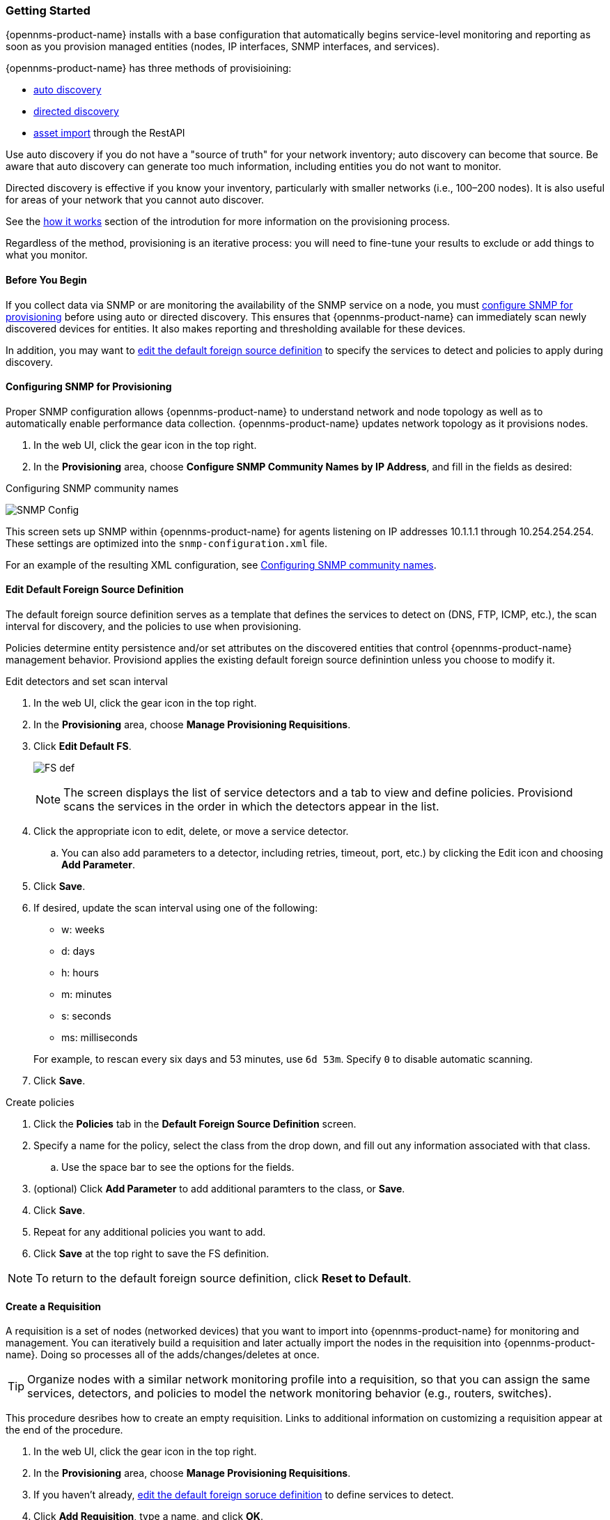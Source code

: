 
// Allow GitHub image rendering
:imagesdir: ../../../images

=== Getting Started

{opennms-product-name} installs with a base configuration that automatically begins service-level monitoring and reporting as soon as you provision managed entities (nodes, IP interfaces, SNMP interfaces, and services).

{opennms-product-name} has three methods of provisioining:

* xref:discovery-auto[auto discovery]
* xref:discovery-directed[directed discovery]
* xref:integration.adoc[asset import] through the RestAPI 

Use auto discovery if you do not have a "source of truth" for your network inventory; auto discovery can become that source. 
Be aware that auto discovery can generate too much information, including entities you do not want to monitor. 

Directed discovery is effective if you know your inventory, particularly with smaller networks (i.e., 100–200 nodes). 
It is also useful for areas of your network that you cannot auto discover.

See the link:#provisioning-works[how it works] section of the introdution for more information on the provisioning process. 

Regardless of the method, provisioning is an iterative process: you will need to fine-tune your results to exclude or add things to what you monitor.

==== Before You Begin

If you collect data via SNMP or are monitoring the availability of the SNMP service on a node, you must xref:provision-snmp-configuration [configure SNMP for provisioning] before using auto or directed discovery. 
This ensures that {opennms-product-name} can immediately scan newly discovered devices for entities.
It also makes reporting and thresholding available for these devices.

In addition, you may want to xref:foreign-source-definition[edit the default foreign source definition] to specify the services to detect and policies to apply during discovery. 

[[provision-snmp-configuration]]
==== Configuring SNMP for Provisioning

Proper SNMP configuration allows {opennms-product-name} to understand network and node topology as well as to automatically enable performance data collection.
{opennms-product-name} updates network topology as it provisions nodes.

. In the web UI, click the gear icon in the top right. 
. In the *Provisioning* area, choose *Configure SNMP Community Names by IP Address*, and fill in the fields as desired: 

.Configuring SNMP community names
image:provisioning/SNMP_Config.png[]

This screen sets up SNMP within {opennms-product-name} for agents listening on IP addresses 10.1.1.1 through 10.254.254.254.
These settings are optimized into the `snmp-configuration.xml` file.

For an example of the resulting XML configuration, see link:#SNMP-commmunity-xml[Configuring SNMP community names].

[[foreign-source-definition]]
==== Edit Default Foreign Source Definition

The default foreign source definition serves as a template that defines the services to detect on (DNS, FTP, ICMP, etc.), the scan interval for discovery, and the policies to use when provisioning. 

Policies determine entity persistence and/or set attributes on the discovered entities that control {opennms-product-name} management behavior. 
Provisiond applies the existing default foreign source definintion unless you choose to modify it. 

.Edit detectors and set scan interval

. In the web UI, click the gear icon in the top right. 
. In the *Provisioning* area, choose *Manage Provisioning Requisitions*. 
. Click *Edit Default FS*. 

+

image:../images/provisioning/FS_def.png[]

+

NOTE: The screen displays the list of service detectors and a tab to view and define policies. 
Provisiond scans the services in the order in which the detectors appear in the list. 

. Click the appropriate icon to edit, delete, or move a service detector. 
.. You can also add parameters to a detector, including retries, timeout, port, etc.) by clicking the Edit icon and choosing *Add Parameter*. 
. Click *Save*. 
. If desired, update the scan interval using one of the following:

+ 

* w: weeks
* d: days
* h: hours
* m: minutes
* s: seconds
* ms: milliseconds

+

For example, to rescan every six days and 53 minutes, use `6d 53m`.
Specify `0` to disable automatic scanning. 

. Click *Save*.

.Create policies

. Click the *Policies* tab in the *Default Foreign Source Definition* screen. 
. Specify a name for the policy, select the class from the drop down, and fill out any information associated with that class. 
.. Use the space bar to see the options for the fields. 
. (optional) Click *Add Parameter* to add additional paramters to the class, or *Save*. 
. Click *Save*. 
. Repeat for any additional policies you want to add. 
. Click *Save* at the top right to save the FS definition. 

NOTE: To return to the default foreign source definition, click *Reset to Default*. 

[[requisition-create]]
==== Create a Requisition

A requisition is a set of nodes (networked devices) that you want to import into {opennms-product-name} for monitoring and management. 
You can iteratively build a requisition and later actually import the nodes in the requisition into {opennms-product-name}.
Doing so processes all of the adds/changes/deletes at once. 

TIP: Organize nodes with a similar network monitoring profile into a requisition, so that you can assign the same services, detectors, and policies to model the network monitoring behavior (e.g., routers, switches).

This procedure desribes how to create an empty requisition.
Links to additional information on customizing a requisition appear at the end of the procedure. 

. In the web UI, click the gear icon in the top right. 
. In the *Provisioning* area, choose *Manage Provisioning Requisitions*. 
. If you haven't already, xref:foreign-source-definition[edit the default foreign soruce definition] to define services to detect. 
. Click *Add Requisition*, type a name, and click *OK*. 
. Click the edit icon beside the requisition you created. 
. (optional) Click *Edit Definition* to define the services, policies, and scan interval to use for this requisition. 
.. Do this only if this requisition differs from the default foreign source definition already configured. 

NOTE: The requisition remains red until you synchronize it with the database. 

image:provisioning/red_requisition.png[]

Once created, you can

* xref:directed-discovery[manually add nodes to a requisition]
* xref:auto-discovery[automatically add nodes to a requisition]
* customize a requisition
